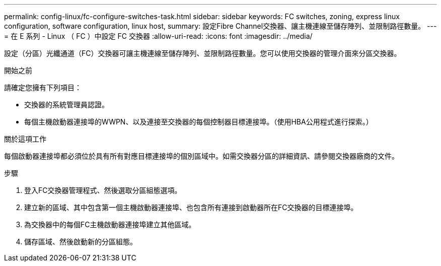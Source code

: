 ---
permalink: config-linux/fc-configure-switches-task.html 
sidebar: sidebar 
keywords: FC switches, zoning, express linux configuration, software configuration, linux host, 
summary: 設定Fibre Channel交換器、讓主機連線至儲存陣列、並限制路徑數量。 
---
= 在 E 系列 - Linux （ FC ）中設定 FC 交換器
:allow-uri-read: 
:icons: font
:imagesdir: ../media/


[role="lead"]
設定（分區）光纖通道（FC）交換器可讓主機連線至儲存陣列、並限制路徑數量。您可以使用交換器的管理介面來分區交換器。

.開始之前
請確定您擁有下列項目：

* 交換器的系統管理員認證。
* 每個主機啟動器連接埠的WWPN、以及連接至交換器的每個控制器目標連接埠。（使用HBA公用程式進行探索。）


.關於這項工作
每個啟動器連接埠都必須位於具有所有對應目標連接埠的個別區域中。如需交換器分區的詳細資訊、請參閱交換器廠商的文件。

.步驟
. 登入FC交換器管理程式、然後選取分區組態選項。
. 建立新的區域、其中包含第一個主機啟動器連接埠、也包含所有連接到啟動器所在FC交換器的目標連接埠。
. 為交換器中的每個FC主機啟動器連接埠建立其他區域。
. 儲存區域、然後啟動新的分區組態。

